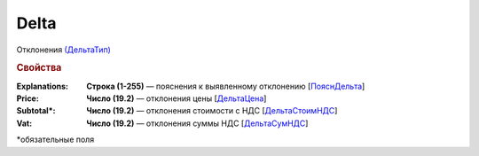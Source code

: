 Delta
=======

Отклонения `(ДельтаТип) <https://normativ.kontur.ru/document?moduleId=1&documentId=348230&rangeId=5609294>`_

.. rubric:: Свойства

:Explanations:
  **Строка (1-255)** — пояснения к выявленному отклонению [`ПояснДельта <https://normativ.kontur.ru/document?moduleId=1&documentId=348230&rangeId=5609306>`_]

:Price:
  **Число (19.2)** — отклонения цены [`ДельтаЦена <https://normativ.kontur.ru/document?moduleId=1&documentId=348230&rangeId=5609297>`_]

:Subtotal\*:
  **Число (19.2)** — отклонения стоимости с НДС [`ДельтаСтоимНДС <https://normativ.kontur.ru/document?moduleId=1&documentId=348230&rangeId=5609300>`_]

:Vat:
  **Число (19.2)** — отклонения суммы НДС  [`ДельтаСумНДС <https://normativ.kontur.ru/document?moduleId=1&documentId=348230&rangeId=5609303>`_]


\*обязательные поля